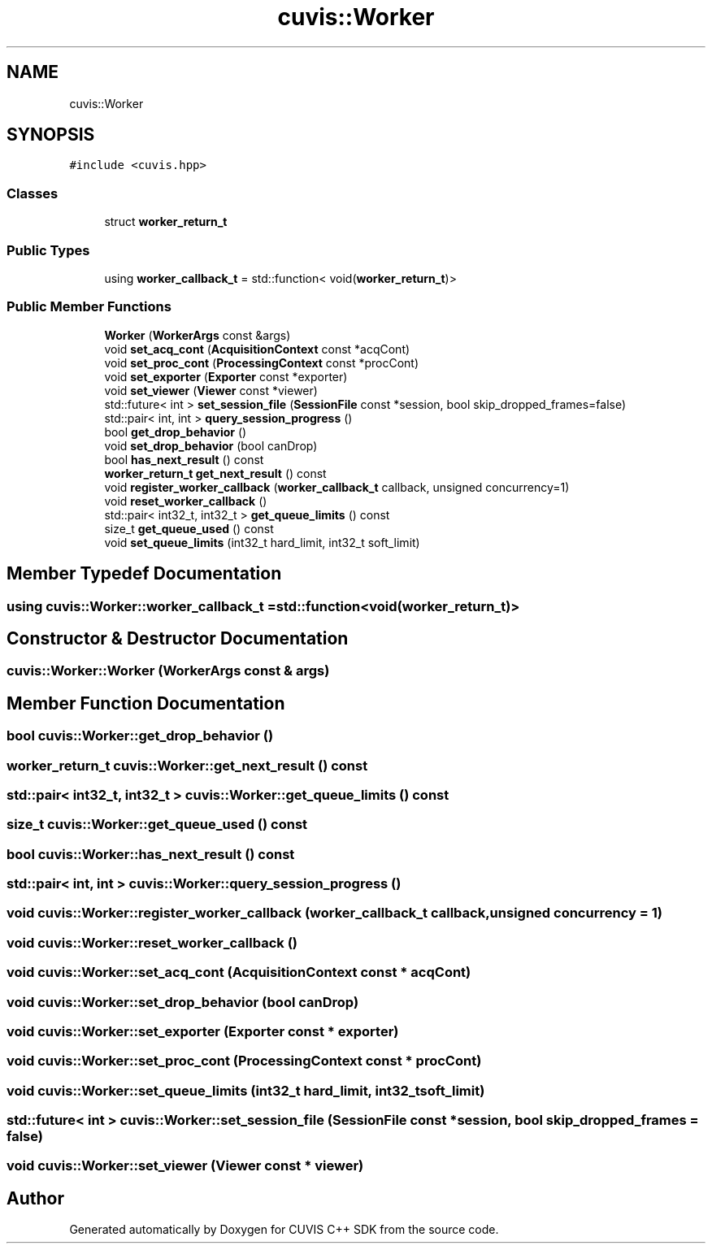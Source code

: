 .TH "cuvis::Worker" 3 "Thu Jun 22 2023" "Version 3.2.0" "CUVIS C++ SDK" \" -*- nroff -*-
.ad l
.nh
.SH NAME
cuvis::Worker
.SH SYNOPSIS
.br
.PP
.PP
\fC#include <cuvis\&.hpp>\fP
.SS "Classes"

.in +1c
.ti -1c
.RI "struct \fBworker_return_t\fP"
.br
.in -1c
.SS "Public Types"

.in +1c
.ti -1c
.RI "using \fBworker_callback_t\fP = std::function< void(\fBworker_return_t\fP)>"
.br
.in -1c
.SS "Public Member Functions"

.in +1c
.ti -1c
.RI "\fBWorker\fP (\fBWorkerArgs\fP const &args)"
.br
.ti -1c
.RI "void \fBset_acq_cont\fP (\fBAcquisitionContext\fP const *acqCont)"
.br
.ti -1c
.RI "void \fBset_proc_cont\fP (\fBProcessingContext\fP const *procCont)"
.br
.ti -1c
.RI "void \fBset_exporter\fP (\fBExporter\fP const *exporter)"
.br
.ti -1c
.RI "void \fBset_viewer\fP (\fBViewer\fP const *viewer)"
.br
.ti -1c
.RI "std::future< int > \fBset_session_file\fP (\fBSessionFile\fP const *session, bool skip_dropped_frames=false)"
.br
.ti -1c
.RI "std::pair< int, int > \fBquery_session_progress\fP ()"
.br
.ti -1c
.RI "bool \fBget_drop_behavior\fP ()"
.br
.ti -1c
.RI "void \fBset_drop_behavior\fP (bool canDrop)"
.br
.ti -1c
.RI "bool \fBhas_next_result\fP () const"
.br
.ti -1c
.RI "\fBworker_return_t\fP \fBget_next_result\fP () const"
.br
.ti -1c
.RI "void \fBregister_worker_callback\fP (\fBworker_callback_t\fP callback, unsigned concurrency=1)"
.br
.ti -1c
.RI "void \fBreset_worker_callback\fP ()"
.br
.ti -1c
.RI "std::pair< int32_t, int32_t > \fBget_queue_limits\fP () const"
.br
.ti -1c
.RI "size_t \fBget_queue_used\fP () const"
.br
.ti -1c
.RI "void \fBset_queue_limits\fP (int32_t hard_limit, int32_t soft_limit)"
.br
.in -1c
.SH "Member Typedef Documentation"
.PP 
.SS "using \fBcuvis::Worker::worker_callback_t\fP =  std::function<void(\fBworker_return_t\fP)>"

.SH "Constructor & Destructor Documentation"
.PP 
.SS "cuvis::Worker::Worker (\fBWorkerArgs\fP const & args)"

.SH "Member Function Documentation"
.PP 
.SS "bool cuvis::Worker::get_drop_behavior ()"

.SS "\fBworker_return_t\fP cuvis::Worker::get_next_result () const"

.SS "std::pair< int32_t, int32_t > cuvis::Worker::get_queue_limits () const"

.SS "size_t cuvis::Worker::get_queue_used () const"

.SS "bool cuvis::Worker::has_next_result () const"

.SS "std::pair< int, int > cuvis::Worker::query_session_progress ()"

.SS "void cuvis::Worker::register_worker_callback (\fBworker_callback_t\fP callback, unsigned concurrency = \fC1\fP)"

.SS "void cuvis::Worker::reset_worker_callback ()"

.SS "void cuvis::Worker::set_acq_cont (\fBAcquisitionContext\fP const * acqCont)"

.SS "void cuvis::Worker::set_drop_behavior (bool canDrop)"

.SS "void cuvis::Worker::set_exporter (\fBExporter\fP const * exporter)"

.SS "void cuvis::Worker::set_proc_cont (\fBProcessingContext\fP const * procCont)"

.SS "void cuvis::Worker::set_queue_limits (int32_t hard_limit, int32_t soft_limit)"

.SS "std::future< int > cuvis::Worker::set_session_file (\fBSessionFile\fP const * session, bool skip_dropped_frames = \fCfalse\fP)"

.SS "void cuvis::Worker::set_viewer (\fBViewer\fP const * viewer)"


.SH "Author"
.PP 
Generated automatically by Doxygen for CUVIS C++ SDK from the source code\&.
